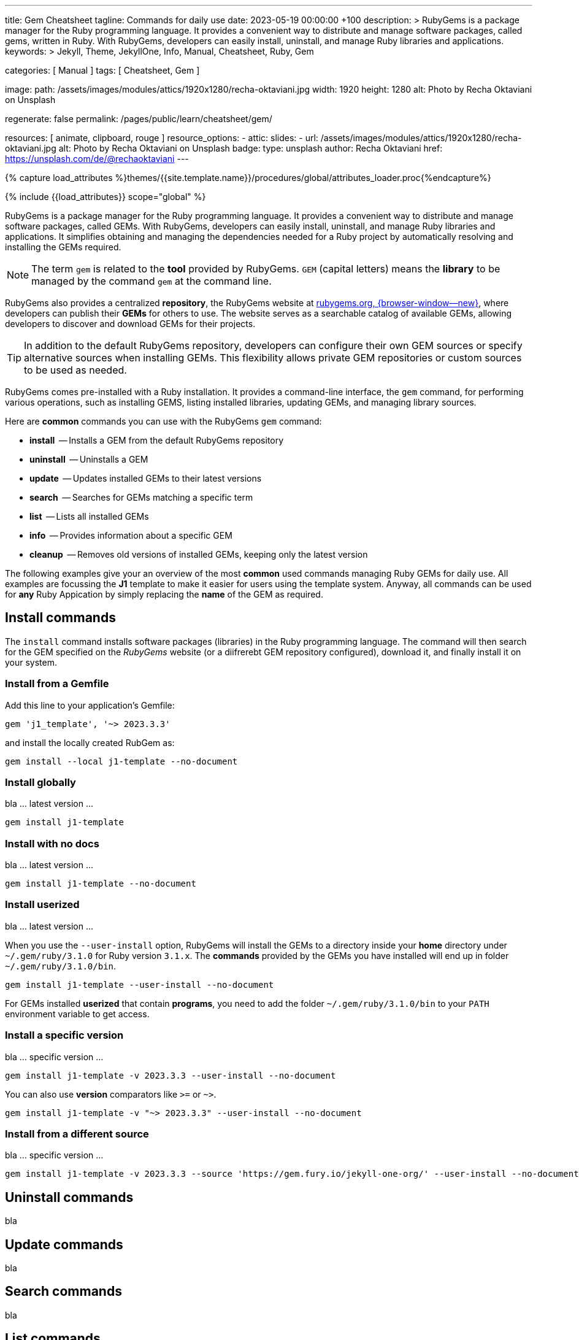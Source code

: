 ---
title:                                  Gem Cheatsheet
tagline:                                Commands for daily use
date:                                   2023-05-19 00:00:00 +100
description: >
                                        RubyGems is a package manager for the Ruby programming language. It provides
                                        a convenient way to distribute and manage software packages, called gems,
                                        written in Ruby. With RubyGems, developers can easily install, uninstall, and
                                        manage Ruby libraries and applications.
keywords: >
                                        Jekyll, Theme, JekyllOne, Info, Manual, Cheatsheet, Ruby, Gem

categories:                             [ Manual ]
tags:                                   [ Cheatsheet, Gem ]

image:
  path:                                 /assets/images/modules/attics/1920x1280/recha-oktaviani.jpg
  width:                                1920
  height:                               1280
  alt:                                  Photo by Recha Oktaviani on Unsplash

regenerate:                             false
permalink:                              /pages/public/learn/cheatsheet/gem/

resources:                              [ animate, clipboard, rouge ]
resource_options:
  - attic:
      slides:
        - url:                          /assets/images/modules/attics/1920x1280/recha-oktaviani.jpg
          alt:                          Photo by Recha Oktaviani on Unsplash
          badge:
            type:                       unsplash
            author:                     Recha Oktaviani
            href:                       https://unsplash.com/de/@rechaoktaviani
---

// Page Initializer
// =============================================================================
// Enable the Liquid Preprocessor
:page-liquid:

// Set (local) page attributes here
// -----------------------------------------------------------------------------
// :page--attr:                         <attr-value>

//  Load Liquid procedures
// -----------------------------------------------------------------------------
{% capture load_attributes %}themes/{{site.template.name}}/procedures/global/attributes_loader.proc{%endcapture%}

// Load page attributes
// -----------------------------------------------------------------------------
{% include {{load_attributes}} scope="global" %}


// Page content
// ~~~~~~~~~~~~~~~~~~~~~~~~~~~~~~~~~~~~~~~~~~~~~~~~~~~~~~~~~~~~~~~~~~~~~~~~~~~~~
[role="dropcap"]
RubyGems is a package manager for the Ruby programming language. It provides
a convenient way to distribute and manage software packages, called GEMs.
With RubyGems, developers can easily install, uninstall, and manage Ruby
libraries and applications. It simplifies obtaining and managing the
dependencies needed for a Ruby project by automatically resolving and
installing the GEMs required.

NOTE: The term `gem` is related to the *tool* provided by RubyGems. `GEM`
(capital letters) means the *library* to be managed by the command `gem`
at the command line.

RubyGems also provides a centralized *repository*, the RubyGems website
at https://rubygems.org/[rubygems.org, {browser-window--new}], where developers
can publish their *GEMs* for others to use. The website serves as a searchable
catalog of available GEMs, allowing developers to discover and download GEMs
for their projects.

TIP: In addition to the default RubyGems repository, developers can
configure their own GEM sources or specify alternative sources when
installing GEMs. This flexibility allows private GEM repositories or
custom sources to be used as needed.

RubyGems comes pre-installed with a Ruby installation. It provides
a command-line interface, the `gem` command, for performing various
operations, such as installing GEMS, listing installed libraries,
updating GEMs, and managing library sources.

Here are *common* commands you can use with the RubyGems `gem` command:

* *install*     -- Installs a GEM from the default RubyGems repository
* *uninstall*   -- Uninstalls a GEM
* *update*      -- Updates installed GEMs to their latest versions
* *search*      -- Searches for GEMs matching a specific term
* *list*        -- Lists all installed GEMs
* *info*        -- Provides information about a specific GEM
* *cleanup*     -- Removes old versions of installed GEMs, keeping only the latest version

The following examples give your an overview of the most *common* used
commands managing Ruby GEMs for daily use. All examples are focussing the *J1*
template to make it easier for users using the template system. Anyway, all
commands can be used for *any* Ruby Appication by simply replacing the *name*
of the GEM as required.

// Include sub-documents (if any)
// -----------------------------------------------------------------------------
[role="mt-5"]
== Install commands

The `install` command installs software packages (libraries) in the
Ruby programming language. The command will then search for the
GEM specified on the _RubyGems_ website (or a diifrerebt GEM
repository configured), download it, and finally install it on your
system.

=== Install from a Gemfile

Add this line to your application's Gemfile:

[source, sh]
----
gem 'j1_template', '~> 2023.3.3'
----

and install the locally created RubGem as:

[source, sh]
----
gem install --local j1-template --no-document
----

=== Install globally

bla ... latest version ...

[source, sh]
----
gem install j1-template
----

=== Install with no docs

bla ... latest version ...

[source, sh]
----
gem install j1-template --no-document
----

=== Install userized

bla ... latest version ...

When you use the `--user-install` option, RubyGems will install the GEMs
to a directory inside your *home* directory under `~/.gem/ruby/3.1.0`
for Ruby version `3.1.x`. The *commands* provided by the GEMs you have
installed will end up in folder `~/.gem/ruby/3.1.0/bin`.

[source, sh]
----
gem install j1-template --user-install --no-document
----

For GEMs installed *userized* that contain *programs*, you need to add
the folder `~/.gem/ruby/3.1.0/bin` to your `PATH` environment variable
to get access.

=== Install a specific version

bla ... specific version ...

[source, sh]
----
gem install j1-template -v 2023.3.3 --user-install --no-document
----

You can also use *version* comparators like `>=` or `~>`.

[source, sh]
----
gem install j1-template -v "~> 2023.3.3" --user-install --no-document
----

=== Install from a different source

bla ... specific version ...

[source, sh]
----
gem install j1-template -v 2023.3.3 --source 'https://gem.fury.io/jekyll-one-org/' --user-install --no-document
----

[role="mt-5"]
== Uninstall commands

bla


[role="mt-5"]
== Update commands

bla


[role="mt-5"]
== Search commands

bla


[role="mt-5"]
== List commands

bla


[role="mt-5"]
== Info commands

bla


[role="mt-5"]
== Cleanup commands

bla

[role="mt-5"]
=== Clean up old GEM versions

To clean up old versions on your `GEM_PATH` of installed gems use
below command:

[source, sh]
----
gem cleanup <GEMNAME …>
----

The cleanup command removes old versions of gems from GEM_HOME that are not
required to meet a dependency. If a gem is installed elsewhere in GEM_PATH
the cleanup command won’t delete it.

If no gems are named all gems in GEM_HOME are cleaned.


[role="mt-5"]
== Update Rubygems

[source, sh]
----
gem install rubygems-update
update_rubygems
gem update --system
----
